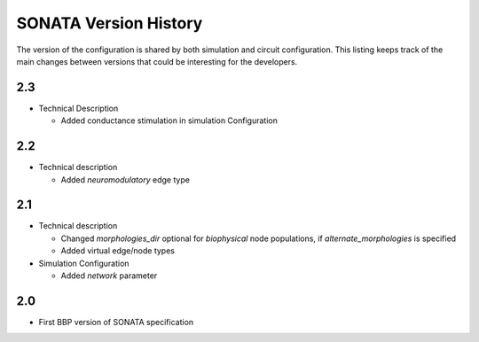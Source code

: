 .. _sonata_version_history:

SONATA Version History
======================

The version of the configuration is shared by both simulation and circuit configuration.
This listing keeps track of the main changes between versions that could be interesting for the developers.

2.3
---
- Technical Description

  - Added conductance stimulation in simulation Configuration

2.2
---
- Technical description

  - Added `neuromodulatory` edge type


2.1
---
- Technical description

  - Changed `morphologies_dir` optional for `biophysical` node populations, if `alternate_morphologies` is specified
  - Added virtual edge/node types

- Simulation Configuration

  - Added `network` parameter

2.0
---
- First BBP version of SONATA specification
